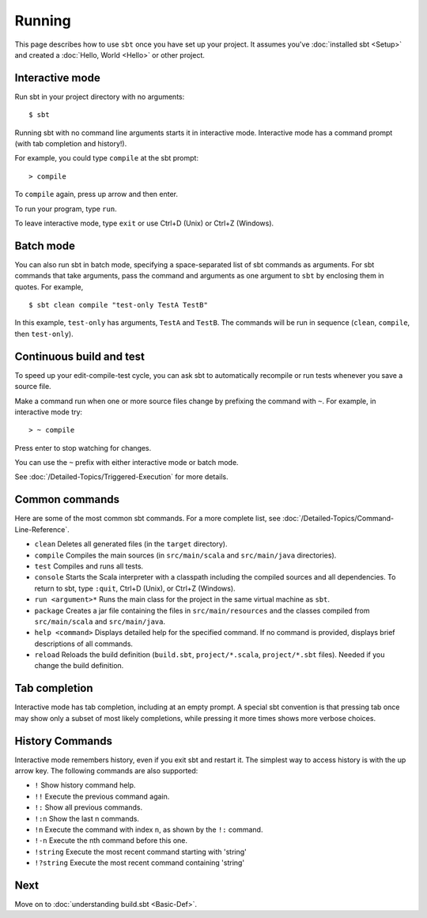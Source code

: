 =======
Running
=======

This page describes how to use ``sbt`` once you have set up your
project. It assumes you've :doc:`installed sbt <Setup>` and
created a :doc:`Hello, World <Hello>` or other project.

Interactive mode
----------------

Run sbt in your project directory with no arguments:

::

    $ sbt

Running sbt with no command line arguments starts it in interactive
mode. Interactive mode has a command prompt (with tab completion and
history!).

For example, you could type ``compile`` at the sbt prompt:

::

    > compile

To ``compile`` again, press up arrow and then enter.

To run your program, type ``run``.

To leave interactive mode, type ``exit`` or use Ctrl+D (Unix) or Ctrl+Z
(Windows).

Batch mode
----------

You can also run sbt in batch mode, specifying a space-separated list of
sbt commands as arguments. For sbt commands that take arguments, pass
the command and arguments as one argument to ``sbt`` by enclosing them
in quotes. For example,

::

    $ sbt clean compile "test-only TestA TestB"

In this example, ``test-only`` has arguments, ``TestA`` and ``TestB``.
The commands will be run in sequence (``clean``, ``compile``, then
``test-only``).

Continuous build and test
-------------------------

To speed up your edit-compile-test cycle, you can ask sbt to
automatically recompile or run tests whenever you save a source file.

Make a command run when one or more source files change by prefixing the
command with ``~``. For example, in interactive mode try:

::

    > ~ compile

Press enter to stop watching for changes.

You can use the ``~`` prefix with either interactive mode or batch mode.

See :doc:`/Detailed-Topics/Triggered-Execution` for more details.

Common commands
---------------

Here are some of the most common sbt commands. For a more complete list,
see :doc:`/Detailed-Topics/Command-Line-Reference`.

-  ``clean`` Deletes all generated files (in the ``target`` directory).
-  ``compile`` Compiles the main sources (in ``src/main/scala`` and
   ``src/main/java`` directories).
-  ``test`` Compiles and runs all tests.
-  ``console`` Starts the Scala interpreter with a classpath including
   the compiled sources and all dependencies. To return to sbt, type
   ``:quit``, Ctrl+D (Unix), or Ctrl+Z (Windows).
-  ``run <argument>*`` Runs the main class for the project in the same
   virtual machine as ``sbt``.
-  ``package`` Creates a jar file containing the files in
   ``src/main/resources`` and the classes compiled from
   ``src/main/scala`` and ``src/main/java``.
-  ``help <command>`` Displays detailed help for the specified command.
   If no command is provided, displays brief descriptions of all
   commands.
-  ``reload`` Reloads the build definition (``build.sbt``,
   ``project/*.scala``, ``project/*.sbt`` files). Needed if you change
   the build definition.

Tab completion
--------------

Interactive mode has tab completion, including at an empty prompt. A
special sbt convention is that pressing tab once may show only a subset
of most likely completions, while pressing it more times shows more
verbose choices.

History Commands
----------------

Interactive mode remembers history, even if you exit sbt and restart it.
The simplest way to access history is with the up arrow key. The
following commands are also supported:

-  ``!`` Show history command help.
-  ``!!`` Execute the previous command again.
-  ``!:`` Show all previous commands.
-  ``!:n`` Show the last n commands.
-  ``!n`` Execute the command with index ``n``, as shown by the ``!:``
   command.
-  ``!-n`` Execute the nth command before this one.
-  ``!string`` Execute the most recent command starting with 'string'
-  ``!?string`` Execute the most recent command containing 'string'

Next
----

Move on to :doc:`understanding build.sbt <Basic-Def>`.
